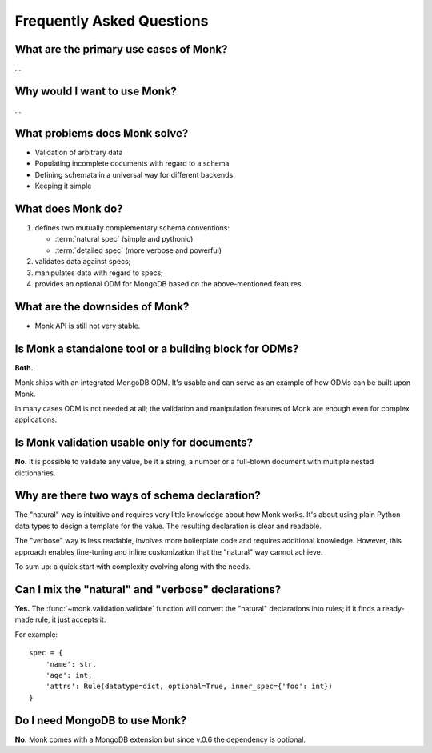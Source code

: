 Frequently Asked Questions
~~~~~~~~~~~~~~~~~~~~~~~~~~

What are the primary use cases of Monk?
---------------------------------------

…

Why would I want to use Monk?
-----------------------------

…

What problems does Monk solve?
------------------------------

* Validation of arbitrary data
* Populating incomplete documents with regard to a schema
* Defining schemata in a universal way for different backends
* Keeping it simple

What does Monk do?
------------------

1. defines two mutually complementary schema conventions:

   * :term:`natural spec` (simple and pythonic)
   * :term:`detailed spec` (more verbose and powerful)

2. validates data against specs;

3. manipulates data with regard to specs;

4. provides an optional ODM for MongoDB based on the above-mentioned features.

What are the downsides of Monk?
-------------------------------

* Monk API is still not very stable.

Is Monk a standalone tool or a building block for ODMs?
-------------------------------------------------------

**Both.**

Monk ships with an integrated MongoDB ODM.  It's usable and can serve
as an example of how ODMs can be built upon Monk.

In many cases ODM is not needed at all; the validation and manipulation
features of Monk are enough even for complex applications.

Is Monk validation usable only for documents?
---------------------------------------------

**No.**
It is possible to validate any value, be it a string, a number
or a full-blown document with multiple nested dictionaries.

Why are there two ways of schema declaration?
---------------------------------------------

The "natural" way is intuitive and requires very little knowledge about how
Monk works.  It's about using plain Python data types to design a template
for the value.  The resulting declaration is clear and readable.

The "verbose" way is less readable, involves more boilerplate code and requires
additional knowledge.  However, this approach enables fine-tuning and inline
customization that the "natural" way cannot achieve.

To sum up: a quick start with complexity evolving along with the needs.

Can I mix the "natural" and "verbose" declarations?
---------------------------------------------------

**Yes.**
The :func:`~monk.validation.validate` function will convert the "natural"
declarations into rules; if it finds a ready-made rule, it just accepts it.

For example::

    spec = {
        'name': str,
        'age': int,
        'attrs': Rule(datatype=dict, optional=True, inner_spec={'foo': int})
    }

Do I need MongoDB to use Monk?
------------------------------

**No.**
Monk comes with a MongoDB extension but since v.0.6 the dependency is optional.

